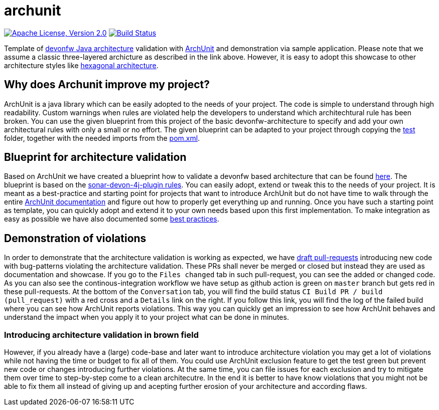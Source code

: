 = archunit

image:https://img.shields.io/github/license/devonfw-sample/archunit.svg?label=License["Apache License, Version 2.0",link=https://github.com/devonfw-sample/archunit/blob/develop/LICENSE.txt]
image:https://github.com/devonfw-sample/archunit/actions/workflows/build.yml/badge.svg["Build Status",link="https://github.com/devonfw-sample/archunit/actions/workflows/build.yml"]

Template of https://github.com/devonfw/java/blob/main/modules/ROOT/pages/architecture/layered_architecture.adoc[devonfw Java architecture] validation with https://www.archunit.org/[ArchUnit] and demonstration via sample application.
Please note that we assume a classic three-layered archicture as described in the link above.
However, it is easy to adopt this showcase to other architecture styles like https://en.wikipedia.org/wiki/Hexagonal_architecture_(software)[hexagonal architecture].

== Why does Archunit improve my project?

ArchUnit is a java library which can be easily adopted to the needs of your project. The code is simple to understand through high readability. Custom warnings when rules are violated help the developers to understand which architechtural rule has been broken. You can use the given blueprint from this project of the basic devonfw-architecture to specify and add your own architectural rules with only a small or no effort.
The given blueprint can be adapted to your project through copying the https://github.com/devonfw-sample/archunit/tree/master/src/test/java/com/devonfw/sample/archunit[test] folder, together with the needed imports from the https://github.com/devonfw-sample/archunit/blob/master/pom.xml[pom.xml].

== Blueprint for architecture validation

Based on ArchUnit we have created a blueprint how to validate a devonfw based architecture that can be found https://github.com/devonfw-sample/archunit/tree/master/src/test/java/com/devonfw/sample/archunit[here]. The blueprint is based on the https://github.com/devonfw/sonar-devon4j-plugin/blob/master/documentation/rules.asciidoc[sonar-devon-4j-plugin rules].
You can easily adopt, extend or tweak this to the needs of your project.
It is meant as a best-practice and starting point for projects that want to introduce ArchUnit but do not have time to walk through the entire https://www.archunit.org/userguide/html/000_Index.html[ArchUnit documentation] and figure out how to properly get everything up and running.
Once you have such a starting point as template, you can quickly adopt and extend it to your own needs based upon this first implementation.
To make integration as easy as possible we have also documented some https://github.com/devonfw-sample/archunit/blob/master/best-practices.adoc[best practices].

== Demonstration of violations

In order to demonstrate that the architecture validation is working as expected, we have https://github.com/devonfw-sample/archunit/pulls?q=is%3Apr+is%3Aopen+is%3Adraft[draft pull-requests] introducing new code with bug-patterns violating the architecture validation.
These PRs shall never be merged or closed but instead they are used as documentation and showcase.
If you go to the `Files changed` tab in such pull-request, you can see the added or changed code.
As you can also see the continous-integration workflow we have setup as github action is green on `master` branch but gets red in these pull-requests.
At the bottom of the `Conversation` tab, you will find the build status `CI Build PR / build (pull_request)` with a red cross and a `Details` link on the right.
If you follow this link, you will find the log of the failed build where you can see how ArchUnit reports violations.
This way you can quickly get an impression to see how ArchUnit behaves and understand the impact when you apply it to your project what can be done in minutes.

=== Introducing architecture validation in brown field

However, if you already have a (large) code-base and later want to introduce architecture violation you may get a lot of violations while not having the time or budget to fix all of them.
You could use ArchUnit exclusion feature to get the test green but prevent new code or changes introducing further violations.
At the same time, you can file issues for each exclusion and try to mitigate them over time to step-by-step come to a clean architecutre.
In the end it is better to have know violations that you might not be able to fix them all instead of giving up and acepting further erosion of your architecture and according flaws.
